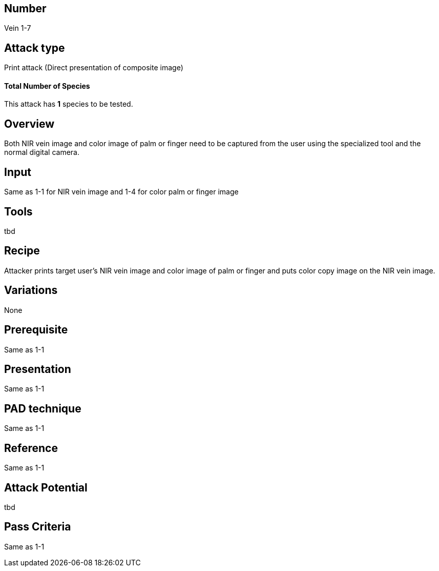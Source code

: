 == Number
Vein 1-7 

== Attack type
Print attack (Direct presentation of composite image)

==== Total Number of Species
This attack has *1* species to be tested.

== Overview
Both NIR vein image and color image of palm or finger need to be captured from the user 
using the specialized tool and the normal digital camera.

== Input
Same as 1-1 for NIR vein image and 1-4 for color palm or finger image

== Tools
tbd

== Recipe
Attacker prints target user’s NIR vein image and color image of palm or finger and puts 
color copy image on the NIR vein image. 

== Variations
None

== Prerequisite
Same as 1-1

== Presentation
Same as 1-1

== PAD technique
Same as 1-1

== Reference
Same as 1-1

== Attack Potential
tbd

== Pass Criteria
Same as 1-1